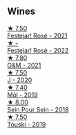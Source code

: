 
** Wines

#+begin_export html
<div class="flex-container">
  <a class="flex-item flex-item-left" href="/wines/eb0e3f46-1417-4e4d-acc5-1fe5e6650a48.html">
    <img class="flex-bottle" src="/images/eb/0e3f46-1417-4e4d-acc5-1fe5e6650a48/2022-10-15-13-04-56-39D20449-FB2C-4F3F-9121-51B05114536B-1-105-c@512.webp"></img>
    <section class="h">★ 7.50</section>
    <section class="h text-bolder">Festejar! Rosé - 2021</section>
  </a>

  <a class="flex-item flex-item-right" href="/wines/80d58398-afa8-4233-bf27-49bd161cfc3e.html">
    <img class="flex-bottle" src="/images/80/d58398-afa8-4233-bf27-49bd161cfc3e/2023-05-28-09-18-02-6B58891D-70B1-451E-B707-8DE64BEF24C9-1-105-c@512.webp"></img>
    <section class="h">★ -</section>
    <section class="h text-bolder">Festejar! Rosé - 2022</section>
  </a>

  <a class="flex-item flex-item-left" href="/wines/1e205bfb-2c28-457c-9949-c1923f812815.html">
    <img class="flex-bottle" src="/images/1e/205bfb-2c28-457c-9949-c1923f812815/2022-11-25-16-56-31-IMG-3393@512.webp"></img>
    <section class="h">★ 7.80</section>
    <section class="h text-bolder">G&M - 2021</section>
  </a>

  <a class="flex-item flex-item-right" href="/wines/734060fe-341f-4b07-846a-16cde2b07134.html">
    <img class="flex-bottle" src="/images/73/4060fe-341f-4b07-846a-16cde2b07134/2022-11-25-16-58-22-IMG-3398@512.webp"></img>
    <section class="h">★ 7.50</section>
    <section class="h text-bolder">J - 2020</section>
  </a>

  <a class="flex-item flex-item-left" href="/wines/d991a33a-24c0-4764-95b8-58410324083c.html">
    <img class="flex-bottle" src="/images/d9/91a33a-24c0-4764-95b8-58410324083c/2021-07-23-07-42-35-IMG-2651@512.webp"></img>
    <section class="h">★ 7.40</section>
    <section class="h text-bolder">Môl - 2019</section>
  </a>

  <a class="flex-item flex-item-right" href="/wines/aeb134d4-d015-4e2d-a926-c76b94730538.html">
    <img class="flex-bottle" src="/images/ae/b134d4-d015-4e2d-a926-c76b94730538/2021-09-01-22-24-13-7171ACA7-4136-43B2-B46C-813568F8D6B8-1-105-c@512.webp"></img>
    <section class="h">★ 8.00</section>
    <section class="h text-bolder">Sein Pour Sein - 2018</section>
  </a>

  <a class="flex-item flex-item-left" href="/wines/77e1291d-8090-4624-a50f-af573dfa66b2.html">
    <img class="flex-bottle" src="/images/77/e1291d-8090-4624-a50f-af573dfa66b2/2021-06-08-07-59-07-BBEBBD9C-EFFA-48B9-A963-35F8D9823E61-1-105-c@512.webp"></img>
    <section class="h">★ 7.50</section>
    <section class="h text-bolder">Touski - 2019</section>
  </a>

</div>
#+end_export
